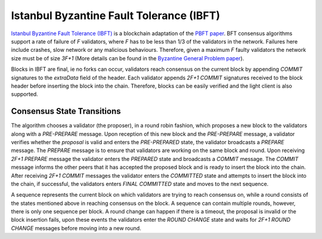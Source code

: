 Istanbul Byzantine Fault Tolerance (IBFT)
=========================================

`Istanbul Byzantine Fault Tolerance (IBFT) <https://github.com/ethereum/EIPs/issues/650>`_ is a blockchain adaptation of the `PBFT paper <http://pmg.csail.mit.edu/papers/osdi99.pdf>`_. BFT consensus algorithms support a rate of failure of `F` validators, where `F` has to be less than 1/3 of the validators in the network. Failures here include crashes, slow network or any malicious behaviours. Therefore, given a maximum `F` faulty validators the network size must be of size `3F+1` (More details can be found in the `Byzantine General Problem paper <http://www-inst.eecs.berkeley.edu/~cs162/fa12/hand-outs/Original_Byzantine.pdf>`_).

Blocks in IBFT are final, ie no forks can occur, validators reach consensus on the current block by appending `COMMIT` signatures to the `extraData` field of the header. Each validator appends `2F+1 COMMIT` signatures received to the block header before inserting the block into the chain. Therefore, blocks can be easily verified and the light client is also supported.

Consensus State Transitions
---------------------------

The algorithm chooses a validator (the proposer), in a round robin fashion, which proposes a new block to the validators along with a `PRE-PREPARE` message. Upon reception of this new block and the `PRE-PREPARE` message, a validator verifies whether the `proposal` is valid and enters the `PRE-PREPARED` state, the validator broadcasts a `PREPARE` message. The `PREPARE` message is to ensure that validators are working on the same block and round. Upon receiving `2F+1` `PREPARE` message the validator enters the `PREPARED` state and broadcasts a `COMMIT` message. The `COMMIT` message informs the other peers that it has accepted the proposed block and is ready to insert the block into the chain. After receiving `2F+1 COMMIT` messages the validator enters the `COMMITTED` state and attempts to insert the block into the chain, if successful, the validators enters `FINAL COMMITTED` state and moves to the next sequence.

.. image:: state_transition.jpg

A sequence represents the current block on which validators are trying to reach consensus on, while a round consists of the states mentioned above in reaching consensus on the block. A sequence can contain multiple rounds, however, there is only one sequence per block. A round change can happen if there is a timeout, the proposal is invalid or the block insertion fails, upon these events the validators enter the `ROUND CHANGE` state and waits for `2F+1 ROUND CHANGE` messages before moving into a new round.